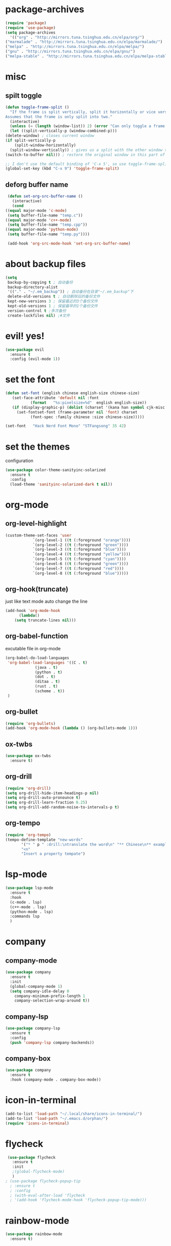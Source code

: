 * package-archives
  #+begin_src emacs-lisp
    (require 'package)
    (require 'use-package)
    (setq package-archives
      '(("org" . "http://mirrors.tuna.tsinghua.edu.cn/elpa/org/")
	("marmalade" . "http://mirrors.tuna.tsinghua.edu.cn/elpa/marmalade/")
	("melpa" . "http://mirrors.tuna.tsinghua.edu.cn/elpa/melpa/")
	("gnu" . "http://mirrors.tuna.tsinghua.edu.cn/elpa/gnu/")
	("melpa-stable" . "http://mirrors.tuna.tsinghua.edu.cn/elpa/melpa-stable/")))
 #+end_src
* misc
** spilt toggle
   #+begin_src emacs-lisp
     (defun toggle-frame-split ()
       "If the frame is split vertically, split it horizontally or vice versa.
     Assumes that the frame is only split into two."
       (interactive)
       (unless (= (length (window-list)) 2) (error "Can only toggle a frame split in two"))
       (let ((split-vertically-p (window-combined-p)))
	 (delete-window) ; closes current window
	 (if split-vertically-p
	     (split-window-horizontally)
	   (split-window-vertically)) ; gives us a split with the other window twice
	 (switch-to-buffer nil))) ; restore the original window in this part of the frame

     ;; I don't use the default binding of 'C-x 5', so use toggle-frame-split instead
     (global-set-key (kbd "C-x 9") 'toggle-frame-split)
   #+end_src
** deforg buffer name
   #+begin_src emacs-lisp
     (defun set-org-src-buffer-name ()
       (interactive)
       (cond
	((equal major-mode 'c-mode)
	 (setq buffer-file-name "temp.c"))
	((equal major-mode 'c++-mode)
	 (setq buffer-file-name "temp.cpp"))
	((equal major-mode 'python-mode)
	 (setq buffer-file-name "temp.py"))))

     (add-hook 'org-src-mode-hook 'set-org-src-buffer-name)
   #+end_src
* about backup files
  #+begin_src emacs-lisp
    (setq
	 backup-by-copying t ; 自动备份
	 backup-directory-alist
	 '(("." . "~/.em_backup")) ; 自动备份在目录"~/.em_backup"下
	 delete-old-versions t ; 自动删除旧的备份文件
	 kept-new-versions 3 ; 保留最近的3个备份文件
	 kept-old-versions 1 ; 保留最早的1个备份文件
	 version-control t ;多次备份
	 create-lockfiles nil) ;#文件
  #+end_src
* evil! yes!
  #+begin_src emacs-lisp
    (use-package evil
      :ensure t
      :config (evil-mode 1))
  #+end_src
* set the font
#+BEGIN_SRC emacs-lisp
  (defun set-font (english chinese english-size chinese-size)
     (set-face-attribute 'default nil :font
			 (format   "%s:pixelsize=%d"  english english-size))
     (if (display-graphic-p) (dolist (charset '(kana han symbol cjk-misc bopomofo))
       (set-fontset-font (frame-parameter nil 'font) charset
			 (font-spec :family chinese :size chinese-size)))))

  (set-font   "Hack Nerd Font Mono" "STFangsong" 35 42)
#+END_SRC
* set the themes
 configuration
#+BEGIN_SRC emacs-lisp
  (use-package color-theme-sanityinc-solarized
    :ensure t
    :config
    (load-theme 'sanityinc-solarized-dark t nil))
#+END_SRC
* org-mode
** org-level-highlight 
   #+begin_src emacs-lisp
     (custom-theme-set-faces 'user
			     `(org-level-1 ((t (:foreground "orange"))))
			     `(org-level-2 ((t (:foreground "green"))))
			     `(org-level-3 ((t (:foreground "blue"))))
			     `(org-level-4 ((t (:foreground "yellow"))))
			     `(org-level-5 ((t (:foreground "cyan"))))
			     `(org-level-6 ((t (:foreground "green"))))
			     `(org-level-7 ((t (:foreground "red"))))
			     `(org-level-8 ((t (:foreground "blue")))))
   #+end_src
** org-hook(truncate)
   just like text mode auto change the line
   #+BEGIN_SRC emacs-lisp
     (add-hook 'org-mode-hook
	       (lambda()
		 (setq truncate-lines nil)))
   #+END_SRC
** org-babel-function
   excutable file in org-mode
   #+BEGIN_SRC emacs-lisp
     (org-babel-do-load-languages
      'org-babel-load-languages '((C . t)
				  (java . t)
				  (python . t)
				  (dot . t)
				  (ditaa . t)
				  (rust . t)
				  (scheme . t))
      )
   #+END_SRC
** org-bullet
   #+BEGIN_SRC emacs-lisp
     (require 'org-bullets)
     (add-hook 'org-mode-hook (lambda () (org-bullets-mode 1)))
   #+END_SRC
** ox-twbs
   #+BEGIN_SRC emacs-lisp
     (use-package ox-twbs
       :ensure t)
   #+END_SRC
** org-drill
   #+BEGIN_SRC emacs-lisp
     (require 'org-drill)
     (setq org-drill-hide-item-headings-p nil)
     (setq org-drill-auto-pronounce t)
     (setq org-drill-learn-fraction 0.25)
     (setq org-drill-add-random-noise-to-intervals-p t)
   #+END_SRC
** org-tempo
#+BEGIN_SRC emacs-lisp
  (require 'org-tempo)
  (tempo-define-template "new-words"
		 '("* " p " :drill:\ntranslate the word\n" "** Chinese\n** example" >)
		 "<n"
		 "Insert a property tempate")
#+END_SRC
* lsp-mode
  #+begin_src emacs-lisp
    (use-package lsp-mode
      :ensure t
      :hook
      (c-mode . lsp)
      (c++-mode . lsp)
      (python-mode . lsp)
      :commands lsp
      )
  #+end_src
* company
** company-mode
#+BEGIN_SRC emacs-lisp
    (use-package company
      :ensure t
      :init
      (global-company-mode 1)
      (setq company-idle-delay 0
	    company-minimum-prefix-length 1
	    company-selection-wrap-around t))
#+END_SRC
** company-lsp
   #+begin_src emacs-lisp
     (use-package company-lsp
       :ensure t
       :config
       (push 'company-lsp company-backends))
   #+end_src
** company-box
   #+begin_src emacs-lisp
     (use-package company
       :ensure t
       :hook (company-mode . company-box-mode))
   #+end_src
* icon-in-terminal
  #+begin_src emacs-lisp
    (add-to-list 'load-path "~/.local/share/icons-in-terminal/")
    (add-to-list 'load-path "~/.emacs.d/orphan/")
    (require 'icons-in-terminal)
  #+end_src
* flycheck
  #+begin_src emacs-lisp
    (use-package flycheck
      :ensure t
      :init
      ;(global-flycheck-mode)
      )
   ; (use-package flycheck-popup-tip
     ; :ensure t
     ; :config
     ; (with-eval-after-load 'flycheck
     ; '(add-hook 'flycheck-mode-hook 'flycheck-popup-tip-mode)))
  #+end_src
* rainbow-mode
  #+begin_src emacs-lisp
    (use-package rainbow-mode
      :ensure t)
  #+end_src
** for parentness
  #+begin_src emacs-lisp
    (use-package rainbow-delimiters
      :ensure t
      :hook (scheme-mode . rainbow-delimiters-mode))
  #+end_src
* learn-English
  #+begin_src emacs-lisp
    (require 'posframe)
    (require 'subr-x)
    (add-to-list 'load-path "~/.emacs.d/elpa/sdcv/")
    (require 'sdcv)
    (setq sdcv-say-word-p t)               ;say word after translation

    (setq sdcv-dictionary-data-dir "/home/loutine/.stardict/dic") ;setup directory of stardict dictionary

    (setq sdcv-dictionary-simple-list    ;setup dictionary list for simple search
	  '("朗道英汉字典5.0"
	    "懒虫简明汉英词典"))

    (setq sdcv-dictionary-complete-list     ;setup dictionary list for complete search
	  '(
	"懒虫简明英汉词典"
	"懒虫简明汉英词典"
	"朗道英汉字典5.0"
	"朗道汉英字典5.0"
	"牛津英汉双解美化版"
	))
  #+end_src
